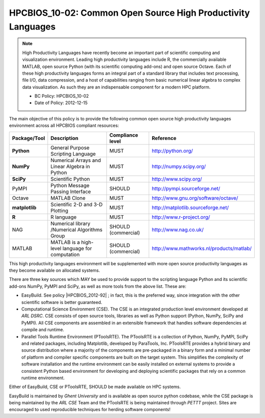 .. _HPCBIOS_10-02:

HPCBIOS_10-02: Common Open Source High Productivity Languages
=============================================================

.. note::
  High Productivity Languages have recently become an important part of
  scientific computing and visualization environment. Leading high productivity
  languages include R, the commercially available MATLAB, open source Python
  (with its scientific computing add-ons) and open source Octave.
  Each of these high productivity languages forms an integral part of a standard
  library that includes text processing, file I/O, data compression, and a
  host of capabilities ranging from basic numerical linear algebra to complex data
  visualization. As such they are an indispensable component for a modern HPC platform.

  * BC Policy: HPCBIOS_10-02
  * Date of Policy: 2012-12-15

The main objective of this policy is to provide the following common
open source high productivity languages environment across all HPCBIOS compliant resources:

+----------------+-------------------------------------------------+--------------------+------------------------------------------+
| Package/Tool   | Description                                     | Compliance level   | Reference                                |
+================+=================================================+====================+==========================================+
| **Python**     | General Purpose Scripting Language              | MUST               | http://python.org/                       |
+----------------+-------------------------------------------------+--------------------+------------------------------------------+
| **NumPy**      | Numerical Arrays and Linear Algebra in Python   | MUST               | http://numpy.scipy.org/                  |
+----------------+-------------------------------------------------+--------------------+------------------------------------------+
| **SciPy**      | Scientific Python                               | MUST               | http://www.scipy.org/                    |
+----------------+-------------------------------------------------+--------------------+------------------------------------------+
| PyMPI          | Python Message Passing Interface                | SHOULD             | http://pympi.sourceforge.net/            |
+----------------+-------------------------------------------------+--------------------+------------------------------------------+
| Octave         | MATLAB Clone                                    | MUST               | http://www.gnu.org/software/octave/      |
+----------------+-------------------------------------------------+--------------------+------------------------------------------+
| **matplotlib** | Scientific 2-D and 3-D Plotting                 | MUST               | http://matplotlib.sourceforge.net/       |
+----------------+-------------------------------------------------+--------------------+------------------------------------------+
| **R**          | R language                                      | MUST               | http://www.r-project.org/                |
+----------------+-------------------------------------------------+--------------------+------------------------------------------+
| NAG            | Numerical library /Numerical Algorithms Group   | SHOULD (commercial)| http://www.nag.co.uk/                    |
+----------------+-------------------------------------------------+--------------------+------------------------------------------+
| MATLAB         | MATLAB is a high-level language for computation | SHOULD (commercial)| http://www.mathworks.nl/products/matlab/ |
+----------------+-------------------------------------------------+--------------------+------------------------------------------+

This high productivity languages environment will be supplemented with
more open source productivity languages as they become available on
allocated systems.

There are three key sources which MAY be used to provide support to the
scripting language Python and its scientific add-ons NumPy, PyMPI and
SciPy, as well as more tools from the above list. These are:

- EasyBuild. See policy |HPCBIOS_2012-92| ; in fact, this is the preferred way,
  since integration with the other scientific software is better guaranteed.

- Computational Science Environment (CSE). The CSE is an integrated
  production level environment developed at *ARL DSRC*. CSE consists of
  open source tools, libraries as well as Python support (Python, NumPy,
  SciPy and PyMPI). All CSE components are assembled in an extensible
  framework that handles software dependencies at compile and runtime.

- Parallel Tools Runtime Environment (PToolsRTE). The PToolsRTE is a
  collection of Python, NumPy, PyMPI, SciPy and related packages,
  including Matplotlib, developed by ParaTools, Inc. PToolsRTE provides a
  hybrid binary and source distribution where a majority of the components
  are pre-packaged in a binary form and a minimal number of platform and
  compiler specific components are built on the target system. This
  simplifies the complexity of software installation and the runtime
  environment can be easily installed on external systems to provide a
  consistent Python based environment for developing and deploying
  scientific packages that rely on a common runtime environment.

Either of EasyBuild, CSE or PToolsRTE, SHOULD be made available on HPC systems.

EasyBuild is maintained by *Ghent University* and is available as open source python codebase,
while the CSE package is being maintained by the *ARL CSE* Team
and the PToolsRTE is being maintained through *PETTT* project.
Sites are encouraged to used reproducible techniques for herding software components!

.. |HPCBIOS_2012-92| replace:: [:ref:`HPCBIOS_2012-92 <HPCBIOS_2012-92>`]

